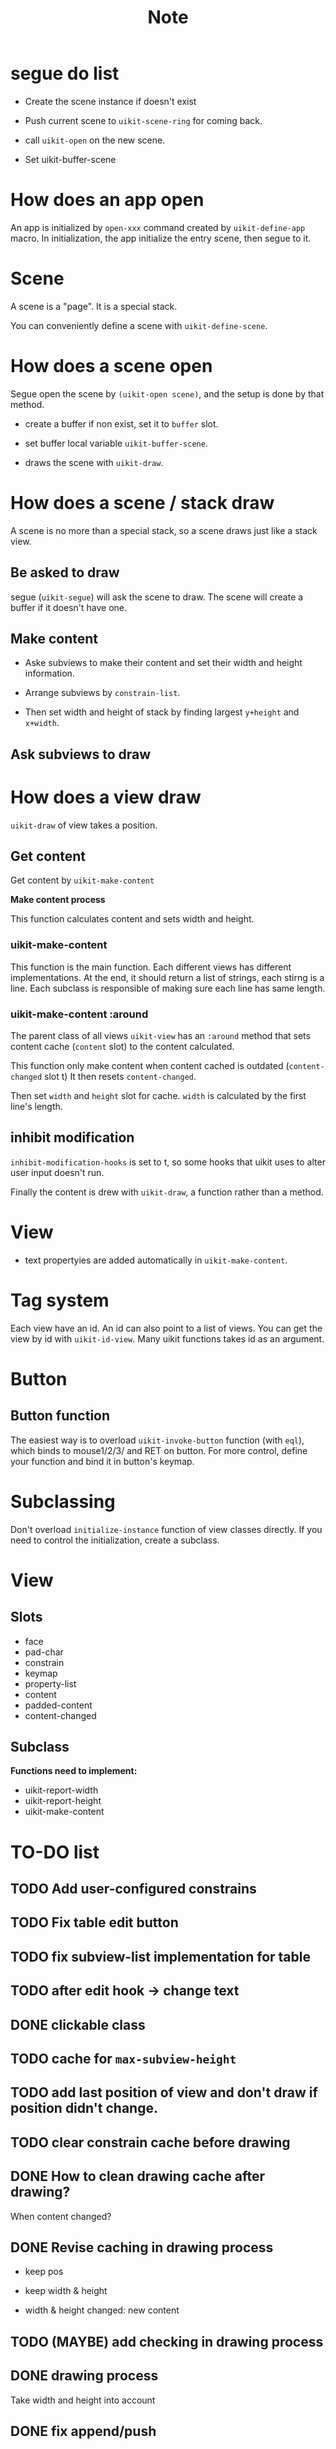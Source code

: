 #+TITLE: Note

* segue do list
  
- Create the scene instance if doesn't exist

- Push current scene to =uikit-scene-ring= for coming back.
  
- call =uikit-open= on the new scene.
  
- Set uikit-buffer-scene
  
* How does an app open

An app is initialized by =open-xxx= command created by =uikit-define-app= macro.
In initialization, the app initialize the entry scene, then segue to it.

* Scene

A scene is a "page". It is a special stack.

You can conveniently define a scene with =uikit-define-scene=.

* How does a scene open

Segue open the scene by =(uikit-open scene)=, and the setup is done by that method.

- create a buffer if non exist, set it to =buffer= slot.

- set buffer local variable =uikit-buffer-scene=.
  
- draws the scene with =uikit-draw=.

* How does a scene / stack draw
  
A scene is no more than a special stack, so a scene draws just like a stack view.

** Be asked to draw

segue (=uikit-segue=) will ask the scene to draw.
The scene will create a buffer if it doesn't have one.

** Make content

- Aske subviews to make their content and set their width and height information.

- Arrange subviews by =constrain-list=.

- Then set width and height of stack by finding largest =y+height= and =x+width=.

** Ask subviews to draw


* How does a view draw
  
=uikit-draw= of view takes a position.
  
** Get content

Get content by =uikit-make-content=

*Make content process*

This function calculates content and sets width and height.
  
*** uikit-make-content

This function is the main function. Each different views has different implementations.
At the end, it should return a list of strings, each stirng is a line.
Each subclass is responsible of making sure each line has same length.

*** uikit-make-content :around
The parent class of all views =uikit-view= has an =:around= method
that sets content cache (=content= slot) to the content calculated.

This function only make content when content cached is outdated (=content-changed= slot t)
It then resets =content-changed=.

Then set =width= and =height= slot for cache.
=width= is calculated by the first line's length.

** inhibit modification

=inhibit-modification-hooks= is set to t,
so some hooks that uikit uses to alter user input doesn't run.

Finally the content is drew with =uikit-draw=, a function rather than a method.

* View
- text propertyies are added automatically in =uikit-make-content=.
  

* Tag system

Each view have an id. An id can also point to a list of views. 
You can get the view by id with =uikit-id-view=.
Many uikit functions takes id as an argument.

* Button


** Button function
The easiest way is to overload =uikit-invoke-button= function (with =eql=),
which binds to mouse1/2/3/ and RET on button. For more control,
define your function and bind it in button's keymap.

* Subclassing

Don't overload =initialize-instance= function of view classes directly.
If you need to control the initialization, create a subclass.
* View
  
** Slots

- face
- pad-char
- constrain
- keymap
- property-list
- content
- padded-content
- content-changed

** Subclass
   
*Functions need to implement:*

- uikit-report-width
- uikit-report-height
- uikit-make-content

* TO-DO list
** TODO Add user-configured constrains
** TODO Fix table edit button
** TODO fix subview-list implementation for table
** TODO after edit hook -> change text
** DONE clickable class
** TODO cache for =max-subview-height=
** TODO add last position of view and don't draw if position didn't change.
** TODO clear constrain cache before drawing
** DONE How to clean drawing cache after drawing?
When content changed?
** DONE Revise caching in drawing process
- keep pos
- keep width & height

- width & height changed: new content

** TODO (MAYBE) add checking in drawing process
** DONE drawing process
Take width and height into account
** DONE fix append/push
** DONE revise =pos-of=
** TODO set =inhibit-modification-hooks= when drawing
** TODO Replace =uikit-make-content= to =uikit-updatecontent=
** TODO disable undo when drawing
** DONE uikit-draw pos-of view
** TODO uikit-quit
** TODO uikit launch pad
** DONE logging
   
* Benchmark

#+BEGIN_SRC
(benchmark-run 100000 (goto-line 10))
(7.9963120000000005 3 0.12082300000000012)

;;;;;;;;;;;;;;;;;;;;;;;;;;;;;;;;;;;;;;;;;;;;;;;;;;;;;;;;;;;;;;;;;;;;;;;;;;;;;;;;

(setq mypos (make-uikit-pos :x 20 :y 10))
(setq mylabel (make-instance 'uikit-label :id 'label :text "hhhhhhhhhhhhhhhhhhhhhhhhhh\nhhhhhhhhhhhhhhhhhhhhhhhhhh\nhhhhhhhhhhhhhhhhhhhhhhhhhh\nhhhhhhhhhhhhhhhhhhhhhhhhhh"))
(benchmar-run 1000 (uikit-draw mylabel mypos))
(0.15087099999999998 1 0.08625299999999925)
;; compare to:
(benchmark-run 1000 (insert "a"))
(0.177493 1 0.12036200000000008)
(0.146757 0 0.0)
;;;;;;;;;;;;;;;;;;;;;;;;;;;;;;;;;;;;;;;;;;;;;;;;;;;;;;;;;;;;;;;;;;;;;;;;;;;;;;;;

(defun uikit-test-autolayout-equal-spacing ()
  "Test autolayout."
  (interactive)
  (make-instance 'uikit-button :id "mybutton1")
  (make-instance 'uikit-button :id "mybutton2")
  (make-instance 'uikit-button :id "mybutton3")
  (make-instance 'uikit-stackview :id "mystack")
  (uikit-left-of uikit//mystack 20)
  (uikit-top-of uikit//mystack 10)
  (uikit-right-of uikit//mystack 60)
  (setf (uikit--subview-list-of uikit//mystack) (list uikit//mybutton1 uikit//mybutton2 uikit//mybutton3))
  (setf (uikit--autolayout-of uikit//mystack) 'equal-spacing)
  (let ((lexical-binding t))
    (uikit-test-prepare-canvas)
    (print (benchmark-run 1000 (uikit-autolayout uikit//mystack)))
    (print (benchmark-run 1000 (uikit-draw uikit//mystack)))))

(0.108511 1 0.07836700000000008)
(0.228055 1 0.07802699999999874)
#+END_SRC

* File Structure
- Cutomize
- Variable
- Base Structs
- Base Functions
- Base Classes
- Subclasses
- Debug Helper

In each class:

- Class :: class definition, init function, slot getter/setter
- Methods :: functions

* Questions to ask
- pos用con还是用struct
- 关于push和append的问题
- id用string还是symbol
- :after :around是好选择吗？
